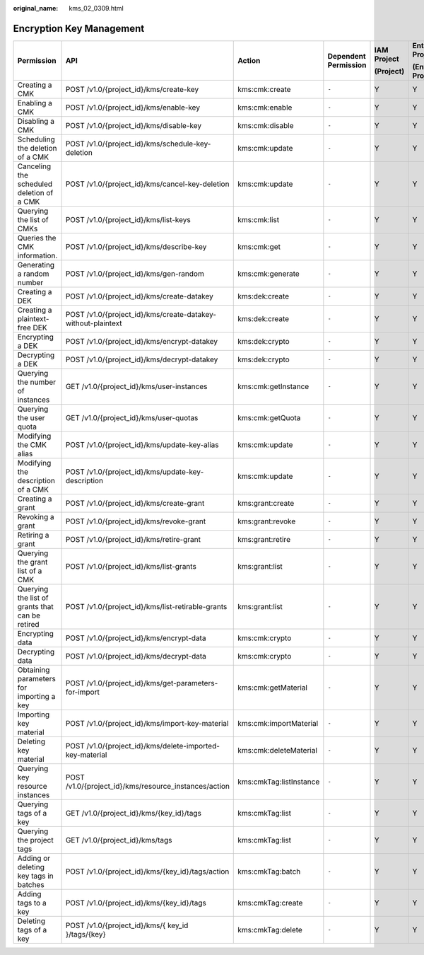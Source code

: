:original_name: kms_02_0309.html

.. _kms_02_0309:

Encryption Key Management
=========================

+-------------------------------------------------+--------------------------------------------------------------+-------------------------+----------------------+-------------+----------------------+
| Permission                                      | API                                                          | Action                  | Dependent Permission | IAM Project | Enterprise Project   |
|                                                 |                                                              |                         |                      |             |                      |
|                                                 |                                                              |                         |                      | (Project)   | (Enterprise Project) |
+=================================================+==============================================================+=========================+======================+=============+======================+
| Creating a CMK                                  | POST /v1.0/{project_id}/kms/create-key                       | kms:cmk:create          | ``-``                | Y           | Y                    |
+-------------------------------------------------+--------------------------------------------------------------+-------------------------+----------------------+-------------+----------------------+
| Enabling a CMK                                  | POST /v1.0/{project_id}/kms/enable-key                       | kms:cmk:enable          | ``-``                | Y           | Y                    |
+-------------------------------------------------+--------------------------------------------------------------+-------------------------+----------------------+-------------+----------------------+
| Disabling a CMK                                 | POST /v1.0/{project_id}/kms/disable-key                      | kms:cmk:disable         | ``-``                | Y           | Y                    |
+-------------------------------------------------+--------------------------------------------------------------+-------------------------+----------------------+-------------+----------------------+
| Scheduling the deletion of a CMK                | POST /v1.0/{project_id}/kms/schedule-key-deletion            | kms:cmk:update          | ``-``                | Y           | Y                    |
+-------------------------------------------------+--------------------------------------------------------------+-------------------------+----------------------+-------------+----------------------+
| Canceling the scheduled deletion of a CMK       | POST /v1.0/{project_id}/kms/cancel-key-deletion              | kms:cmk:update          | ``-``                | Y           | Y                    |
+-------------------------------------------------+--------------------------------------------------------------+-------------------------+----------------------+-------------+----------------------+
| Querying the list of CMKs                       | POST /v1.0/{project_id}/kms/list-keys                        | kms:cmk:list            | ``-``                | Y           | Y                    |
+-------------------------------------------------+--------------------------------------------------------------+-------------------------+----------------------+-------------+----------------------+
| Queries the CMK information.                    | POST /v1.0/{project_id}/kms/describe-key                     | kms:cmk:get             | ``-``                | Y           | Y                    |
+-------------------------------------------------+--------------------------------------------------------------+-------------------------+----------------------+-------------+----------------------+
| Generating a random number                      | POST /v1.0/{project_id}/kms/gen-random                       | kms:cmk:generate        | ``-``                | Y           | Y                    |
+-------------------------------------------------+--------------------------------------------------------------+-------------------------+----------------------+-------------+----------------------+
| Creating a DEK                                  | POST /v1.0/{project_id}/kms/create-datakey                   | kms:dek:create          | ``-``                | Y           | Y                    |
+-------------------------------------------------+--------------------------------------------------------------+-------------------------+----------------------+-------------+----------------------+
| Creating a plaintext-free DEK                   | POST /v1.0/{project_id}/kms/create-datakey-without-plaintext | kms:dek:create          | ``-``                | Y           | Y                    |
+-------------------------------------------------+--------------------------------------------------------------+-------------------------+----------------------+-------------+----------------------+
| Encrypting a DEK                                | POST /v1.0/{project_id}/kms/encrypt-datakey                  | kms:dek:crypto          | ``-``                | Y           | Y                    |
+-------------------------------------------------+--------------------------------------------------------------+-------------------------+----------------------+-------------+----------------------+
| Decrypting a DEK                                | POST /v1.0/{project_id}/kms/decrypt-datakey                  | kms:dek:crypto          | ``-``                | Y           | Y                    |
+-------------------------------------------------+--------------------------------------------------------------+-------------------------+----------------------+-------------+----------------------+
| Querying the number of instances                | GET /v1.0/{project_id}/kms/user-instances                    | kms:cmk:getInstance     | ``-``                | Y           | Y                    |
+-------------------------------------------------+--------------------------------------------------------------+-------------------------+----------------------+-------------+----------------------+
| Querying the user quota                         | GET /v1.0/{project_id}/kms/user-quotas                       | kms:cmk:getQuota        | ``-``                | Y           | Y                    |
+-------------------------------------------------+--------------------------------------------------------------+-------------------------+----------------------+-------------+----------------------+
| Modifying the CMK alias                         | POST /v1.0/{project_id}/kms/update-key-alias                 | kms:cmk:update          | ``-``                | Y           | Y                    |
+-------------------------------------------------+--------------------------------------------------------------+-------------------------+----------------------+-------------+----------------------+
| Modifying the description of a CMK              | POST /v1.0/{project_id}/kms/update-key-description           | kms:cmk:update          | ``-``                | Y           | Y                    |
+-------------------------------------------------+--------------------------------------------------------------+-------------------------+----------------------+-------------+----------------------+
| Creating a grant                                | POST /v1.0/{project_id}/kms/create-grant                     | kms:grant:create        | ``-``                | Y           | Y                    |
+-------------------------------------------------+--------------------------------------------------------------+-------------------------+----------------------+-------------+----------------------+
| Revoking a grant                                | POST /v1.0/{project_id}/kms/revoke-grant                     | kms:grant:revoke        | ``-``                | Y           | Y                    |
+-------------------------------------------------+--------------------------------------------------------------+-------------------------+----------------------+-------------+----------------------+
| Retiring a grant                                | POST /v1.0/{project_id}/kms/retire-grant                     | kms:grant:retire        | ``-``                | Y           | Y                    |
+-------------------------------------------------+--------------------------------------------------------------+-------------------------+----------------------+-------------+----------------------+
| Querying the grant list of a CMK                | POST /v1.0/{project_id}/kms/list-grants                      | kms:grant:list          | ``-``                | Y           | Y                    |
+-------------------------------------------------+--------------------------------------------------------------+-------------------------+----------------------+-------------+----------------------+
| Querying the list of grants that can be retired | POST /v1.0/{project_id}/kms/list-retirable-grants            | kms:grant:list          | ``-``                | Y           | Y                    |
+-------------------------------------------------+--------------------------------------------------------------+-------------------------+----------------------+-------------+----------------------+
| Encrypting data                                 | POST /v1.0/{project_id}/kms/encrypt-data                     | kms:cmk:crypto          | ``-``                | Y           | Y                    |
+-------------------------------------------------+--------------------------------------------------------------+-------------------------+----------------------+-------------+----------------------+
| Decrypting data                                 | POST /v1.0/{project_id}/kms/decrypt-data                     | kms:cmk:crypto          | ``-``                | Y           | Y                    |
+-------------------------------------------------+--------------------------------------------------------------+-------------------------+----------------------+-------------+----------------------+
| Obtaining parameters for importing a key        | POST /v1.0/{project_id}/kms/get-parameters-for-import        | kms:cmk:getMaterial     | ``-``                | Y           | Y                    |
+-------------------------------------------------+--------------------------------------------------------------+-------------------------+----------------------+-------------+----------------------+
| Importing key material                          | POST /v1.0/{project_id}/kms/import-key-material              | kms:cmk:importMaterial  | ``-``                | Y           | Y                    |
+-------------------------------------------------+--------------------------------------------------------------+-------------------------+----------------------+-------------+----------------------+
| Deleting key material                           | POST /v1.0/{project_id}/kms/delete-imported-key-material     | kms:cmk:deleteMaterial  | ``-``                | Y           | Y                    |
+-------------------------------------------------+--------------------------------------------------------------+-------------------------+----------------------+-------------+----------------------+
| Querying key resource instances                 | POST /v1.0/{project_id}/kms/resource_instances/action        | kms:cmkTag:listInstance | ``-``                | Y           | Y                    |
+-------------------------------------------------+--------------------------------------------------------------+-------------------------+----------------------+-------------+----------------------+
| Querying tags of a key                          | GET /v1.0/{project_id}/kms/{key_id}/tags                     | kms:cmkTag:list         | ``-``                | Y           | Y                    |
+-------------------------------------------------+--------------------------------------------------------------+-------------------------+----------------------+-------------+----------------------+
| Querying the project tags                       | GET /v1.0/{project_id}/kms/tags                              | kms:cmkTag:list         | ``-``                | Y           | Y                    |
+-------------------------------------------------+--------------------------------------------------------------+-------------------------+----------------------+-------------+----------------------+
| Adding or deleting key tags in batches          | POST /v1.0/{project_id}/kms/{key_id}/tags/action             | kms:cmkTag:batch        | ``-``                | Y           | Y                    |
+-------------------------------------------------+--------------------------------------------------------------+-------------------------+----------------------+-------------+----------------------+
| Adding tags to a key                            | POST /v1.0/{project_id}/kms/{key_id}/tags                    | kms:cmkTag:create       | ``-``                | Y           | Y                    |
+-------------------------------------------------+--------------------------------------------------------------+-------------------------+----------------------+-------------+----------------------+
| Deleting tags of a key                          | POST /v1.0/{project_id}/kms/{ key_id }/tags/{key}            | kms:cmkTag:delete       | ``-``                | Y           | Y                    |
+-------------------------------------------------+--------------------------------------------------------------+-------------------------+----------------------+-------------+----------------------+
